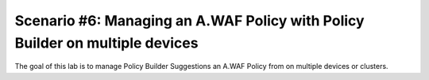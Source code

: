 .. _awaf-integration:

Scenario #6: Managing an A.WAF Policy with Policy Builder on multiple devices
=============================================================================
 
The goal of this lab is to manage Policy Builder Suggestions an A.WAF Policy from on multiple devices or clusters.